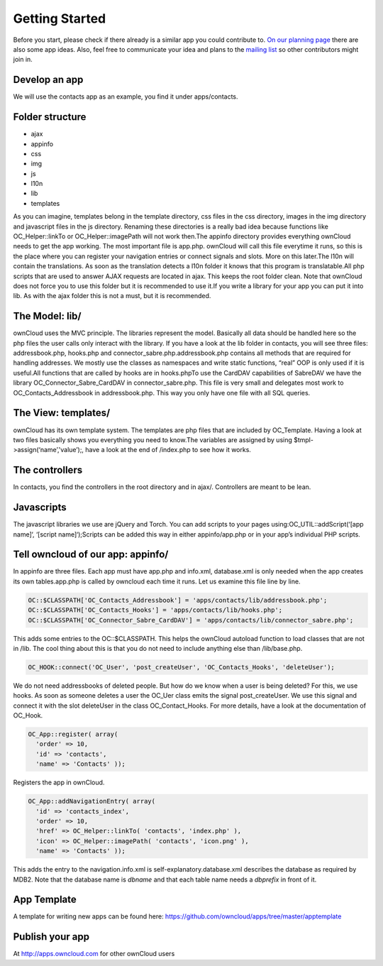 Getting Started
===============

Before you start, please check if there already is a similar app you could contribute to. `On our planning page`_ there are also some app ideas. Also, feel free to communicate your idea and plans to the `mailing list`_ so other contributors might join in.

Develop an app
--------------

We will use the contacts app as an example, you find it under apps/contacts.

Folder structure
----------------

* ajax
* appinfo
* css
* img
* js
* l10n
* lib
* templates

As you can imagine, templates belong in the template directory, css files in the css directory, images in the img directory and javascript files in the js directory. Renaming these directories is a really bad idea because functions like OC_Helper::linkTo or OC_Helper::imagePath will not work then.The appinfo directory provides everything ownCloud needs to get the app working. The most important file is app.php. ownCloud will call this file everytime it runs, so this is the place where you can register your navigation entries or connect signals and slots. More on this later.The l10n will contain the translations. As soon as the translation detects a l10n folder it knows that this program is translatable.All php scripts that are used to answer AJAX requests are located in ajax. This keeps the root folder clean. Note that ownCloud does not force you to use this folder but it is recommended to use it.If you write a library for your app you can put it into lib. As with the ajax folder this is not a must, but it is recommended.

The Model: lib/
---------------

ownCloud uses the MVC principle. The libraries represent the model. Basically all data should be handled here so the php files the user calls only interact with the library. If you have a look at the lib folder in contacts, you will see three files: addressbook.php, hooks.php and connector_sabre.php.addressbook.php contains all methods that are required for handling addresses. We mostly use the classes as namespaces and write static functions, “real” OOP is only used if it is useful.All functions that are called by hooks are in hooks.phpTo use the CardDAV capabilities of SabreDAV we have the library OC_Connector_Sabre_CardDAV in connector_sabre.php. This file is very small and delegates most work to OC_Contacts_Addressbook in addressbook.php. This way you only have one file with all SQL queries.

The View: templates/
--------------------

ownCloud has its own template system. The templates are php files that are included by OC_Template. Having a look at two files basically shows you everything you need to know.The variables are assigned by using $tmpl->assign(‘name’,'value’);, have a look at the end of /index.php to see how it works.

The controllers
---------------

In contacts, you find the controllers in the root directory and in ajax/. Controllers are meant to be lean.

Javascripts
-----------

The javascript libraries we use are jQuery and Torch. You can add scripts to your pages using:OC_UTIL::addScript(‘[app name]‘, ‘[script name]‘);Scripts can be added this way in either appinfo/app.php or in your app’s individual PHP scripts.

Tell owncloud of our app: appinfo/
----------------------------------

In appinfo are three files. Each app must have app.php and info.xml, database.xml is only needed when the app creates its own tables.app.php is called by owncloud each time it runs. Let us examine this file line by line.

.. code-block:: php
  
  OC::$CLASSPATH['OC_Contacts_Addressbook'] = 'apps/contacts/lib/addressbook.php';
  OC::$CLASSPATH['OC_Contacts_Hooks'] = 'apps/contacts/lib/hooks.php';
  OC::$CLASSPATH['OC_Connector_Sabre_CardDAV'] = 'apps/contacts/lib/connector_sabre.php';

This adds some entries to the OC::$CLASSPATH. This helps the ownCloud autoload function to load classes that are not in /lib. The cool thing about this is that you do not need to include anything else than /lib/base.php.

.. code-block:: php
  
  OC_HOOK::connect('OC_User', 'post_createUser', 'OC_Contacts_Hooks', 'deleteUser');

We do not need addressbooks of deleted people. But how do we know when a user is being deleted? For this, we use hooks. As soon as someone deletes a user the OC_Uer class emits the signal post_createUser. We use this signal and connect it with the slot deleteUser in the class OC_Contact_Hooks. For more details, have a look at the documentation of OC_Hook.

.. code-block:: php
  
  OC_App::register( array(
    'order' => 10,
    'id' => 'contacts',
    'name' => 'Contacts' ));

Registers the app in ownCloud.

.. code-block:: php
  
  OC_App::addNavigationEntry( array(
    'id' => 'contacts_index',
    'order' => 10,
    'href' => OC_Helper::linkTo( 'contacts', 'index.php' ),
    'icon' => OC_Helper::imagePath( 'contacts', 'icon.png' ),
    'name' => 'Contacts' ));

This adds the entry to the navigation.info.xml is self-explanatory.database.xml describes the database as required by MDB2. Note that the database name is *dbname* and that each table name needs a *dbprefix* in front of it.

App Template
------------

A template for writing new apps can be found here: https://github.com/owncloud/apps/tree/master/apptemplate

Publish your app
----------------

At http://apps.owncloud.com for other ownCloud users

.. _On our planning page: http://gitorious.org/owncloud/pages/Home
.. _mailing list: http://mail.kde.org/mailman/listinfo/owncloud
